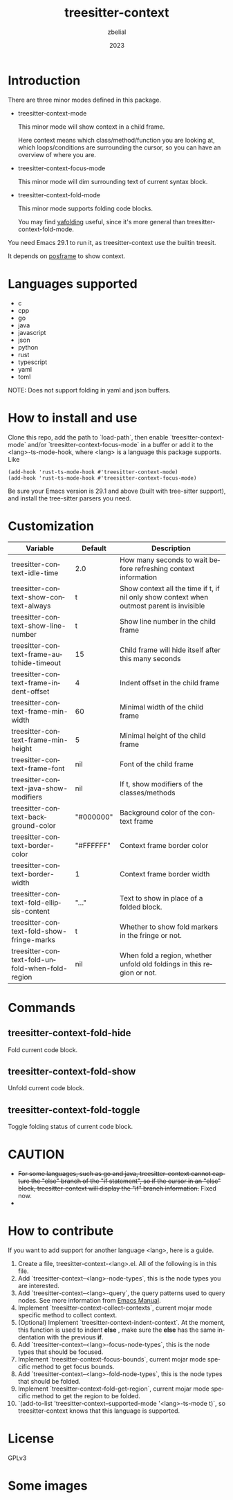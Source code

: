 #+TITLE: treesitter-context
#+AUTHOR: zbelial
#+EMAIL: zjyzhaojiyang@gmail.com
#+DATE: 2023
#+LANGUAGE: en

* Introduction
  There are three minor modes defined in this package.
  - treesitter-context-mode

    This minor mode will show context in a child frame.

    Here context means which class/method/function you are looking at, which loops/conditions are surrounding the cursor, so you can have an overview of where you are.
  - treesitter-context-focus-mode

    This minor mode will dim surrounding text of current syntax block.
  - treesitter-context-fold-mode

    This minor mode supports folding code blocks.

    You may find [[https://github.com/zbelial/yafolding.el][yafolding]] useful, since it's more general than treesitter-context-fold-mode.

  You need Emacs 29.1 to run it, as treesitter-context use the builtin treesit.

  It depends on [[https://github.com/tumashu/posframe][posframe]] to show context.
  
* Languages supported
  - c
  - cpp
  - go
  - java
  - javascript
  - json
  - python
  - rust
  - typescript
  - yaml
  - toml


  NOTE: Does not support folding in yaml and json buffers.

* How to install and use
  Clone this repo, add the path to `load-path`, then enable `treesitter-context-mode` and/or `treesitter-context-focus-mode` in a buffer or add it to the <lang>-ts-mode-hook, where <lang> is a language this package supports. Like
  #+BEGIN_SRC elisp 
    (add-hook 'rust-ts-mode-hook #'treesitter-context-mode)
    (add-hook 'rust-ts-mode-hook #'treesitter-context-focus-mode)
  #+END_SRC

  Be sure your Emacs version is 29.1 and above (built with tree-sitter support), and install the tree-sitter parsers you need.

* Customization
| Variable                                        | Default   | Description                                                                               |
|-------------------------------------------------+-----------+-------------------------------------------------------------------------------------------|
| treesitter-context-idle-time                    | 2.0       | How many seconds to wait before refreshing context information                            |
| treesitter-context-show-context-always          | t         | Show context all the time if t, if nil only show context when outmost parent is invisible |
| treesitter-context-show-line-number             | t         | Show line number in the child frame                                                       |
| treesitter-context-frame-autohide-timeout       | 15        | Child frame will hide itself after this many seconds                                      |
| treesitter-context-frame-indent-offset          | 4         | Indent offset in the child frame                                                          |
| treesitter-context-frame-min-width              | 60        | Minimal width of the child frame                                                          |
| treesitter-context-frame-min-height             | 5         | Minimal height of the child frame                                                         |
| treesitter-context-frame-font                   | nil       | Font of the child frame                                                                   |
| treesitter-context-java-show-modifiers          | nil       | If t, show modifiers of the classes/methods                                               |
| treesitter-context-background-color             | "#000000" | Background color of the context frame                                                     |
| treesitter-context-border-color                 | "#FFFFFF" | Context frame border color                                                                |
| treesitter-context-border-width                 | 1         | Context frame border width                                                                |
| treesitter-context-fold-ellipsis-content        | "..."     | Text to show in place of a folded block.                                                  |
| treesitter-context-fold-show-fringe-marks       | t         | Whether to show fold markers in the fringe or not.                                        |
| treesitter-context-fold-unfold-when-fold-region | nil       | When fold a region, whether unfold old foldings in this region or not.                    |

* Commands
** treesitter-context-fold-hide
   Fold current code block.
** treesitter-context-fold-show
   Unfold current code block.
** treesitter-context-fold-toggle
   Toggle folding status of current code block.

* CAUTION
  - +For some languages, such as go and java, treesitter-context cannot capture the "else" branch of the "if statement", so if the cursor in an "else" block, treesitter-context will display the "if" branch information.+
    Fixed now.
  - 

* How to contribute
  If you want to add support for another language <lang>, here is a guide.

  1. Create a file, treesitter-context-<lang>.el. All of the following is in this file.
  2. Add `treesitter-context--<lang>-node-types`, this is the node types you are interested.
  3. Add `treesitter-context--<lang>-query`, the query patterns used to query nodes. See more information from [[https://www.gnu.org/software/emacs/manual/html_node/elisp/Pattern-Matching.html][Emacs Manual]].
  4. Implement `treesitter-context-collect-contexts`, current mojar mode specific method to collect context.
  5. (Optional) Implement `treesitter-context-indent-context`. At the moment, this function is used to indent *else* , make sure the *else* has the same indentation with the previous *if*.
  6. Add `treesitter-context--<lang>-focus-node-types`, this is the node types that should be focused.
  7. Implement `treesitter-context-focus-bounds`, current mojar mode specific method to get focus bounds.
  8. Add `treesitter-context--<lang>-fold-node-types`, this is the node types that should be folded.
  9. Implement `treesitter-context-fold-get-region`, current mojar mode specific method to get the region to be folded.
  10. `(add-to-list 'treesitter-context--supported-mode '<lang>-ts-mode t)`, so treesitter-context knows that this language is supported.

* License
  GPLv3
  
* Some images
  [[file:images/go.png]]
  [[file:images/rust.png]]
  [[file:images/python.png]]
  [[file:images/python-focus.png]]
